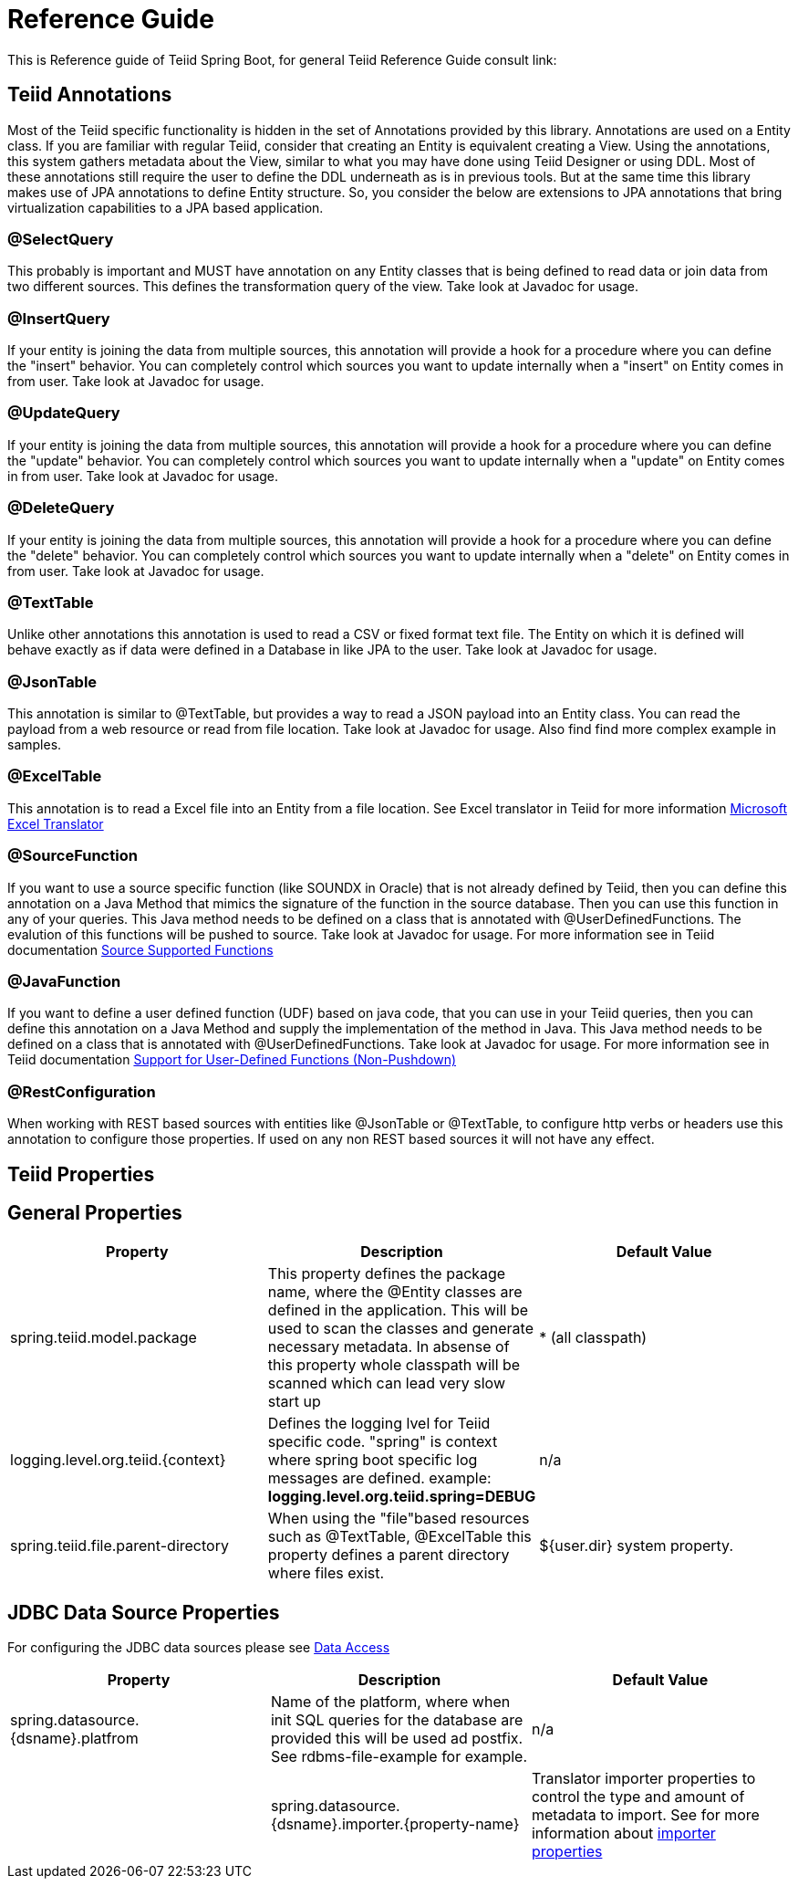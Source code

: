 = Reference Guide

This is Reference guide of Teiid Spring Boot, for general Teiid Reference Guide consult link:


== Teiid Annotations

Most of the Teiid specific functionality is hidden in the set of Annotations provided by this library. Annotations are used on a Entity class. If you are familiar with regular Teiid, consider that creating an Entity is equivalent creating a View. Using the annotations, this system gathers metadata about the View, similar to what you may have done using Teiid Designer or using DDL. Most of these annotations still require the user to define the DDL underneath as is in previous tools. But at the same time this library makes use of JPA annotations to define Entity structure. So, you consider the below are extensions to JPA annotations that bring virtualization capabilities to a JPA based application.

=== @SelectQuery
This probably is important and MUST have annotation on any Entity classes that is being defined to read data or join data from two different sources. This defines the transformation query of the view. Take look at Javadoc for usage.

=== @InsertQuery
If your entity is joining the data from multiple sources, this annotation will provide a hook for a procedure where you can define the "insert" behavior. You can completely control which sources you want to update internally when a "insert" on Entity comes in from user. Take look at Javadoc for usage.


=== @UpdateQuery
If your entity is joining the data from multiple sources, this annotation will provide a hook for a procedure where you can define the "update" behavior. You can completely control which sources you want to update internally when a "update" on Entity comes in from user. Take look at Javadoc for usage.


=== @DeleteQuery
If your entity is joining the data from multiple sources, this annotation will provide a hook for a procedure where you can define the "delete" behavior. You can completely control which sources you want to update internally when a "delete" on Entity comes in from user. Take look at Javadoc for usage.

=== @TextTable
Unlike other annotations this annotation is used to read a CSV or fixed format text file. The Entity on which it is defined will behave exactly as if data were defined in a Database in like JPA to the user. Take look at Javadoc for usage.

=== @JsonTable
This annotation is similar to @TextTable, but provides a way to read a JSON payload into an Entity class. You can read the payload from a web resource or read from file location. Take look at Javadoc for usage. Also find find more complex example in samples.

=== @ExcelTable
This annotation is to read a Excel file into an Entity from a file location. See Excel translator in Teiid for more information link:https://teiid.gitbooks.io/documents/content/reference/Microsoft_Excel_Translator.html[Microsoft Excel Translator]

=== @SourceFunction
If you want to use a source specific function (like SOUNDX in Oracle) that is not already defined by Teiid, then you can define this annotation on a Java Method that mimics the signature of the function in the source database. Then you can use this function in any of your queries. This Java method needs to be defined on a class that is annotated with @UserDefinedFunctions. The evalution of this functions will be pushed to source. Take look at Javadoc for usage. For more information see in Teiid documentation link:https://teiid.gitbooks.io/documents/content/dev/Source_Supported_Functions.html[Source Supported Functions] 

=== @JavaFunction
If you want to define a user defined function (UDF) based on java code, that you can use in your Teiid queries, then you can define this annotation on a Java Method and supply the implementation of the method in Java. This Java method needs to be defined on a class that is annotated with @UserDefinedFunctions. Take look at Javadoc for usage. For more information see in Teiid documentation link:https://teiid.gitbooks.io/documents/content/dev/Support_for_User-Defined_Functions_Non-Pushdown.html[Support for User-Defined Functions (Non-Pushdown)] 

=== @RestConfiguration
When working with REST based sources with entities like @JsonTable or @TextTable, to configure http verbs or headers use this annotation to configure those properties. If used on any non REST based sources it will not have any effect.

== Teiid Properties

== General Properties
[options="header"]
|=======================
|Property|Description|Default Value
|spring.teiid.model.package|This property defines the package name, where the @Entity classes are defined in the application. This will be used to scan the classes and generate necessary metadata. In absense of this property whole classpath will be scanned which can lead very slow start up |* (all classpath)
|logging.level.org.teiid.{context}|Defines the logging lvel for Teiid specific code. "spring" is context where spring boot specific log messages are defined. example: *logging.level.org.teiid.spring=DEBUG*|n/a
|spring.teiid.file.parent-directory|When using the "file"based resources such as @TextTable, @ExcelTable this property defines a parent directory where files exist. | ${user.dir} system property.
|=======================

== JDBC Data Source Properties

For configuring the JDBC data sources please see https://docs.spring.io/spring-boot/docs/current/reference/html/howto-data-access.html[Data Access]
[options="header"]
|=======================
|Property|Description|Default Value
|spring.datasource.{dsname}.platfrom|Name of the platform, where when init SQL queries for the database are provided this will be used ad postfix. See rdbms-file-example for example.|n/a|
|spring.datasource.{dsname}.importer.{property-name}|Translator importer properties to control the type and amount of metadata to import. See for more information about https://teiid.gitbooks.io/documents/content/reference/JDBC_Translators.html[importer properties]
|=======================